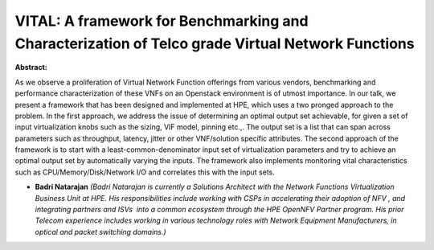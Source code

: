VITAL: A framework for Benchmarking and Characterization of Telco grade Virtual Network Functions
~~~~~~~~~~~~~~~~~~~~~~~~~~~~~~~~~~~~~~~~~~~~~~~~~~~~~~~~~~~~~~~~~~~~~~~~~~~~~~~~~~~~~~~~~~~~~~~~~

**Abstract:**

As we observe a proliferation of Virtual Network Function offerings from various vendors, benchmarking and performance characterization of these VNFs on an Openstack environment is of utmost importance. In our talk, we present a framework that has been designed and implemented at HPE, which uses a two pronged approach to the problem. In the first approach, we address the issue of determining an optimal output set achievable, for given a set of input virtualization knobs such as the sizing, VIF model, pinning etc.,. The output set is a list that can span across parameters such as throughput, latency, jitter or other VNF/solution specific attributes. The second approach of the framework is to start with a least-common-denominator input set of virtualization parameters and try to achieve an optimal output set by automatically varying the inputs. The framework also implements monitoring vital characteristics such as CPU/Memory/Disk/Network I/O and correlates this with the input sets.


* **Badri Natarajan** *(Badri Natarajan is currently a Solutions Architect with the Network Functions Virtualization Business Unit at HPE. His responsibilities include working with CSPs in accelerating their adoption of NFV , and integrating partners and ISVs  into a common ecosystem through the HPE OpenNFV Partner program. His prior Telecom experience includes working in various technology roles with Network Equipment Manufacturers, in optical and packet switching domains.)*
